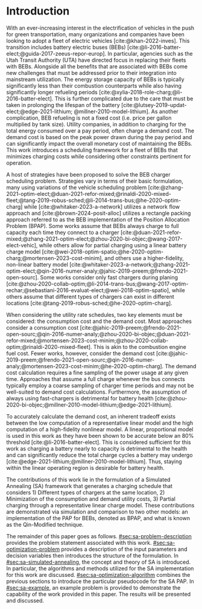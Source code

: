 * Introduction
:PROPERTIES:
:CUSTOM_ID: sec:sa-introduction
:END:

With an ever-increasing interest in the electrification of vehicles in the push for green transportation, many
organizations and companies have been looking to adopt a fleet of electric vehicles [cite:@khan-2022-inves]. This
transition includes battery electric buses (BEBs) [cite:@li-2016-batter-elect;@guida-2017-zeeus-repor-europ]. In
particular, agencies such as the Utah Transit Authority (UTA) have directed focus in replacing their fleets with BEBs.
Alongside all the benefits that are associated with BEBs come new challenges that must be addressed prior to their
integration into mainstream utilization. The energy storage capacity of BEBs is typically significantly less than their
combustion counterparts while also having significantly longer refueling periods
[cite:@xylia-2018-role-charg;@li-2016-batter-elect]. This is further complicated due to the care that must be taken in
prolonging the lifespan of the battery [cite:@lutsey-2019-updat-elect;@edge-2021-lithium; @millner-2010-model-lithium].
As another complication, BEB refueling is not a fixed cost (i.e. price per gallon multiplied by tank size). Utility
companies, in addition to charging for the total energy consumed over a pay period, often charge a demand cost. The
demand cost is based on the peak power drawn during the pay period and can significantly impact the overall monetary
cost of maintaining the BEBs. This work introduces a scheduling framework for a fleet of BEBs that minimizes charging
costs while considering other constraints pertinent for operation.

A host of strategies have been proposed to solve the BEB charger scheduling problem. Strategies vary in terms of their
basic formulation, many using variations of the vehicle scheduling problem
[cite:@zhang-2021-optim-elect;@duan-2021-refor-mixed;@rinaldi-2020-mixed-fleet;@tang-2019-robus-sched;@li-2014-trans-bus;@he-2020-optim-charg]
while [cite:@whitaker-2023-a-network] utilizes a network flow approach and [cite:@brown-2024-posit-alloc] utilizes a
rectangle packing approach referred to as the BEB implementation of the Position Allocation Problem (BPAP). Some works
assume that BEBs always charge to full capacity each time they connect to a charger
[cite:@duan-2021-refor-mixed;@zhang-2021-optim-elect;@zhou-2020-bi-objec;@wang-2017-elect-vehic], while others allow for
partial charging using a linear battery charge model
[cite:@wei-2018-optim-spatio;@he-2020-optim-charg;@mortensen-2023-cost-minim], and others use a higher-fidelity,
non-linear battery model
[cite:@whitaker-2023-a-network;@zhang-2021-optim-elect;@qin-2016-numer-analy;@jahic-2019-preem;@frendo-2021-open-sourc].
Some works consider only fast chargers during planing
[cite:@zhou-2020-collab-optim;@li-2014-trans-bus;@wang-2017-optim-rechar;@sebastiani-2016-evaluat-elect;@wei-2018-optim-spatio],
while others assume that different types of chargers can exist in different locations
[cite:@tang-2019-robus-sched;@he-2020-optim-charg].

When considering the utility rate schedules, two key elements must be considered: the consumption cost and the demand
cost. Most approaches consider a consumption cost
[cite:@jahic-2019-preem;@frendo-2021-open-sourc;@qin-2016-numer-analy;@zhou-2020-bi-objec;@duan-2021-refor-mixed;@mortensen-2023-cost-minim;@zhou-2020-collab-optim;@rinaldi-2020-mixed-fleet].
This is akin to the combustion engine fuel cost. Fewer works, however, consider the demand cost
[cite:@jahic-2019-preem;@frendo-2021-open-sourc;@qin-2016-numer-analy;@mortensen-2023-cost-minim;@he-2020-optim-charg].
The demand cost calculation requires a fine sampling of the power usage at any given time. Approaches that assume a full
charge whenever the bus connects typically employ a coarse sampling of charger time periods and may not be well-suited
to demand cost calculations. Furthermore, the assumption of always using fast-chargers is detrimental for battery health
[cite:@zhou-2020-bi-objec;@millner-2010-model-lithium;@edge-2021-lithium].

To accurately calculate the demand cost, an inherent tradeoff exists between the low computation of a representative
linear model and the high computation of a high-fidelity nonlinear model. A linear, proportional model is used in this
work as they have been shown to be accurate below an 80% threshold [cite:@li-2016-batter-elect]. This is considered
sufficient for this work as charging a battery nearly to capacity is detrimental to the health and can significantly
reduce the total charge cycles a battery may undergo [cite:@edge-2021-lithium;@millner-2010-model-lithium]. Thus,
staying within the linear operating region is desirable for battery health.

The contributions of this work lie in the formulation of a Simulated Annealing (SA) framework that generates a charging
schedule that considers 1) Different types of chargers at the same location, 2) Minimization of the consumption and
demand utility costs, 3) Partial charging through a representative linear charge model. These contributions are
demonstrated via simulation and comparison to two other models: an implementation of the PAP for BEBs, denoted as BPAP,
and what is known as the Qin-Modified technique.

The remainder of this paper goes as follows. [[#sec:sa-problem-description]] provides the problem statement associated with
this work. [[#sec:sa-optimization-problem]] provides a description of the input parameters and decision variables then
introduces the structure of the formulation. In [[#sec:sa-simulated-annealing]], the concept and theory of SA is introduced.
In particular, the algorithms and methods utilized for the SA implementation for this work are discussed.
[[#sec:sa-optimization-algorithm]] combines the previous sections to introduce the particular pseudocode for the SA PAP. In
[[#sec:sa-example]], an example problem is provided to demonstrate the capability of the work provided in this paper. The
results will be presented and discussed.

#+begin_comment
Works concerning charge planning often use a version of the vehicle scheduling problem [cite:@zhang-2021-optim-elect;
@duan-2021-refor-mixed; @rinaldi-2020-mixed-fleet; @tang-2019-robus-sched; @li-2014-trans-bus; @he-2020-optim-charg],
while others have based their implementation on alternative methods
[cite:@qarebagh-2019-optim-sched;@whitaker-2023-a-network]. [cite:@whitaker-2023-a-network] utilizes a network flow
approach to model the scheduling while [cite:@qarebagh-2019-optim-sched] utilizes what is known as the Position
Allocation Problem (PAP). The vehicle scheduling problem and the work of [cite:@whitaker-2023-a-network] involve the
discretization of the time horizon, whereas the PAP models the charge durations in a continuous manner reducing the
variable count. Regardless of the method utilized, nearly all the literature reviewed considers consumption costs
[cite:@jahic-2019-preem; @frendo-2021-open-sourc; @qin-2016-numer-analy; @zhou-2020-bi-objec; @duan-2021-refor-mixed;
@mortensen-2023-cost-minim; @zhou-2020-collab-optim; @rinaldi-2020-mixed-fleet], while fewer consider demand costs
[cite:@jahic-2019-preem; @frendo-2021-open-sourc; @qin-2016-numer-analy; @mortensen-2023-cost-minim;
@he-2020-optim-charg]. Many of these works introduce simplifying assumptions for the sake of computation. For example,
some approaches only consider fast chargers during planing [cite:@zhou-2020-collab-optim; @li-2014-trans-bus;
@wang-2017-optim-rechar; @sebastiani-2016-evaluat-elect; @wei-2018-optim-spatio]. Approaches that consider more than one
charger type typically isolate the specific charger types in different locations [cite:@tang-2019-robus-sched;
@he-2020-optim-charg].

When considering battery charging, some works assume that BEBs always charge to full capacity
[cite:@duan-2021-refor-mixed; @zhang-2021-optim-elect; @zhou-2020-bi-objec; @wang-2017-elect-vehic], partial charging
utilizing a linear battery dynamics model [cite:@wei-2018-optim-spatio; @he-2020-optim-charg;
@mortensen-2023-cost-minim], or non-linear battery dynamics with partial charging [cite:@whitaker-2023-a-network;
@zhang-2021-optim-elect; @qin-2016-numer-analy; @jahic-2019-preem; @frendo-2021-open-sourc]. Works that assume scheduled
BEBs always charge to full capacity significantly simplify the scheduling problem, but eliminates the key factor in
reducing the demand cost, partial charging [cite:@tang-2019-robus-sched; @duan-2021-refor-mixed;
@rinaldi-2020-mixed-fleet; @zhou-2020-collab-optim].

# The approaches that utilized non-linear charging profiles with
# partial charging are able to achieve a reduction in the demand cost, with the added benefit of a higher fidelity at the
# expense of computation [cite:@zhang-2021-optim-elect]. Exceptions to this are [cite:@he-2020-optim-charg] that utilize a
# piecewise-linear charging profiles. This model has the drawback of assuming that a charger is always available.
# [cite:@whitaker-2023-a-network] proposes a discrete linear time-invariant dynamic model that results in an exponential
# decay non-linear charge profile.

The selected model for the battery charge dynamics, although pertinent to this work as it directly affects the quality
of the produced schedule, does not impact the considerations of battery health. Battery health begins to be of concern
when over-charging, under-charging, utilizing fast chargers extensively, or forcing the battery to perform "deep" cycles
[cite:@zhou-2020-bi-objec; @millner-2010-model-lithium; @edge-2021-lithium]. Furthermore, other works have suggested
that charging a battery nearly to capacity is detrimental to the health and can significantly reduce the total charge
cycles a battery may undergo [cite:@edge-2021-lithium; @millner-2010-model-lithium]. Thus, this work assumes that a
linear model is sufficiently accurate to produce an operationally valid schedule while maintaining battery health.

# While the charge profile for
# batteries are inherently non-linear, some works have assumed proportional charging as linear battery dynamics remain a
# valid assumption when the battery SOC is below 80% [cite:@liu-2020-batter-elect]. Thus, this work assumes that a linear
# model is sufficiently accurate to produce an operationally valid schedule while maintaining battery health.

In respect to the state of the art provided, this work aims to expand on the PAP by introducing a Simulated Annealing
(SA) framework that generates a charging schedule for a fleet of BEBs that utilizes a proportional battery dynamics
model, considers battery health by encouraging slow charger use, allows for partial charging, allows for multiple
charger types, minimizes consumption cost, and minimizes demand cost. These contributions are demonstrated via
simulation and comparison to two other models: an implementation of the PAP for BEBs, denoted as BPAP, and what is known
as the Qin-Modified technique.
#+end_comment

